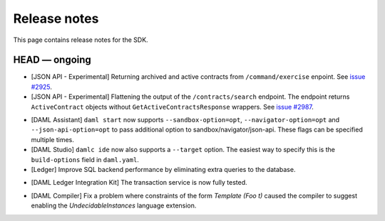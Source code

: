 .. Copyright (c) 2019 The DAML Authors. All rights reserved.
.. SPDX-License-Identifier: Apache-2.0

Release notes
#############

This page contains release notes for the SDK.

HEAD — ongoing
--------------

+ [JSON API - Experimental] Returning archived and active contracts from ``/command/exercise``
  enpoint. See `issue #2925 <https://github.com/digital-asset/daml/issues/2925>`_.
+ [JSON API - Experimental] Flattening the output of the ``/contracts/search`` endpoint.
  The endpoint returns ``ActiveContract`` objects without ``GetActiveContractsResponse`` wrappers.
  See `issue #2987 <https://github.com/digital-asset/daml/pull/2987>`_.
- [DAML Assistant] ``daml start`` now supports ``--sandbox-option=opt``, ``--navigator-option=opt``
  and ``--json-api-option=opt`` to pass additional option to sandbox/navigator/json-api.
  These flags can be specified multiple times.
- [DAML Studio] ``damlc ide`` now also supports a ``--target`` option.
  The easiest way to specify this is the ``build-options`` field in ``daml.yaml``.
- [Ledger] 
  Improve SQL backend performance by eliminating extra queries to the database.
+ [DAML Ledger Integration Kit] The transaction service is now fully tested.
- [DAML Compiler] Fix a problem where constraints of the form `Template (Foo t)` caused the compiler to suggest enabling the `UndecidableInstances` language extension.
